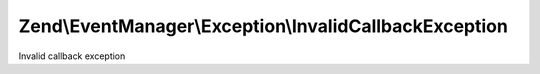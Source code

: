 .. /EventManager/Exception/InvalidCallbackException.php generated using docpx on 01/15/13 05:29pm


Zend\\EventManager\\Exception\\InvalidCallbackException
*******************************************************


Invalid callback exception





